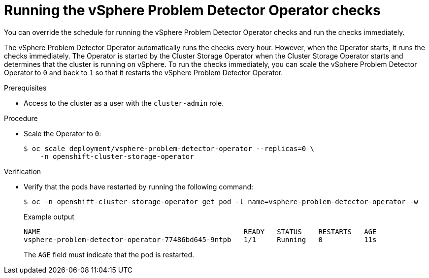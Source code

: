 // Module included in the following assemblies:
//
// * installing/installing_vsphere/using-vsphere-problem-detector-operator.adoc

:operator-name: vSphere Problem Detector Operator

:_mod-docs-content-type: PROCEDURE
[id="vsphere-problem-detector-running_{context}"]
= Running the {operator-name} checks

You can override the schedule for running the {operator-name} checks and run the checks immediately.

The {operator-name} automatically runs the checks every hour. However, when the Operator starts, it runs the checks immediately. The Operator is started by the Cluster Storage Operator when the Cluster Storage Operator starts and determines that the cluster is running on vSphere. To run the checks immediately, you can scale the {operator-name} to `0` and back to `1` so that it restarts the {operator-name}.

.Prerequisites

* Access to the cluster as a user with the `cluster-admin` role.

.Procedure

* Scale the Operator to `0`:
+
[source,terminal]
----
$ oc scale deployment/vsphere-problem-detector-operator --replicas=0 \
    -n openshift-cluster-storage-operator
----

.Verification

* Verify that the pods have restarted by running the following command:
+
[source,terminal]
----
$ oc -n openshift-cluster-storage-operator get pod -l name=vsphere-problem-detector-operator -w
----
+
.Example output
[source,terminal]
----
NAME                                                 READY   STATUS    RESTARTS   AGE
vsphere-problem-detector-operator-77486bd645-9ntpb   1/1     Running   0          11s
----
+
The `AGE` field must indicate that the pod is restarted.

// Clear temporary attributes
:!operator-name:
